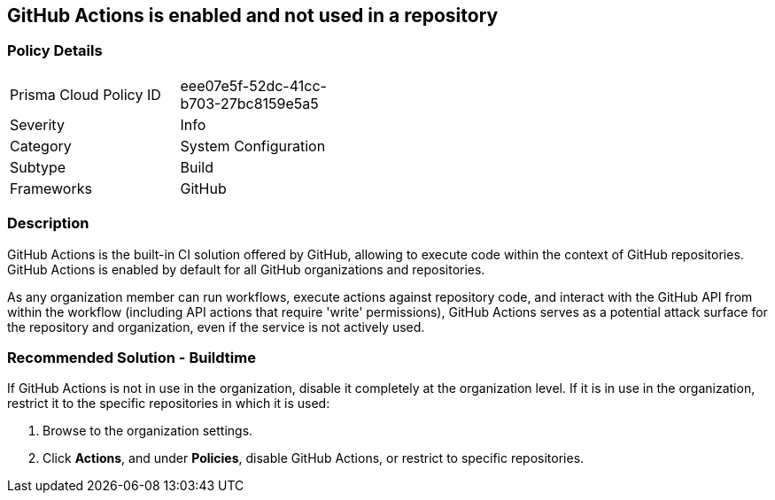 == GitHub Actions is enabled and not used in a repository

=== Policy Details 

[width=45%]
[cols="1,1"]
|=== 

|Prisma Cloud Policy ID 
|eee07e5f-52dc-41cc-b703-27bc8159e5a5

|Severity
|Info

|Category
|System Configuration 
// add category 

|Subtype
|Build
// add subtype-build/runtime

|Frameworks
|GitHub

|=== 


=== Description

GitHub Actions is the built-in CI solution offered by GitHub, allowing to execute code within the context of GitHub repositories. GitHub Actions is enabled by default for all GitHub organizations and repositories.

As any organization member can run workflows, execute actions against repository code, and interact with the GitHub API from within the workflow (including API actions that require 'write' permissions), GitHub Actions serves as a potential attack surface for the repository and organization, even if the service is not actively used.

=== Recommended Solution - Buildtime

If GitHub Actions is not in use in the organization, disable it completely at the organization level. If it is in use in the organization, restrict it to the specific repositories in which it is used:

. Browse to the organization settings.
. Click *Actions*, and under *Policies*, disable GitHub Actions, or restrict to specific repositories.

